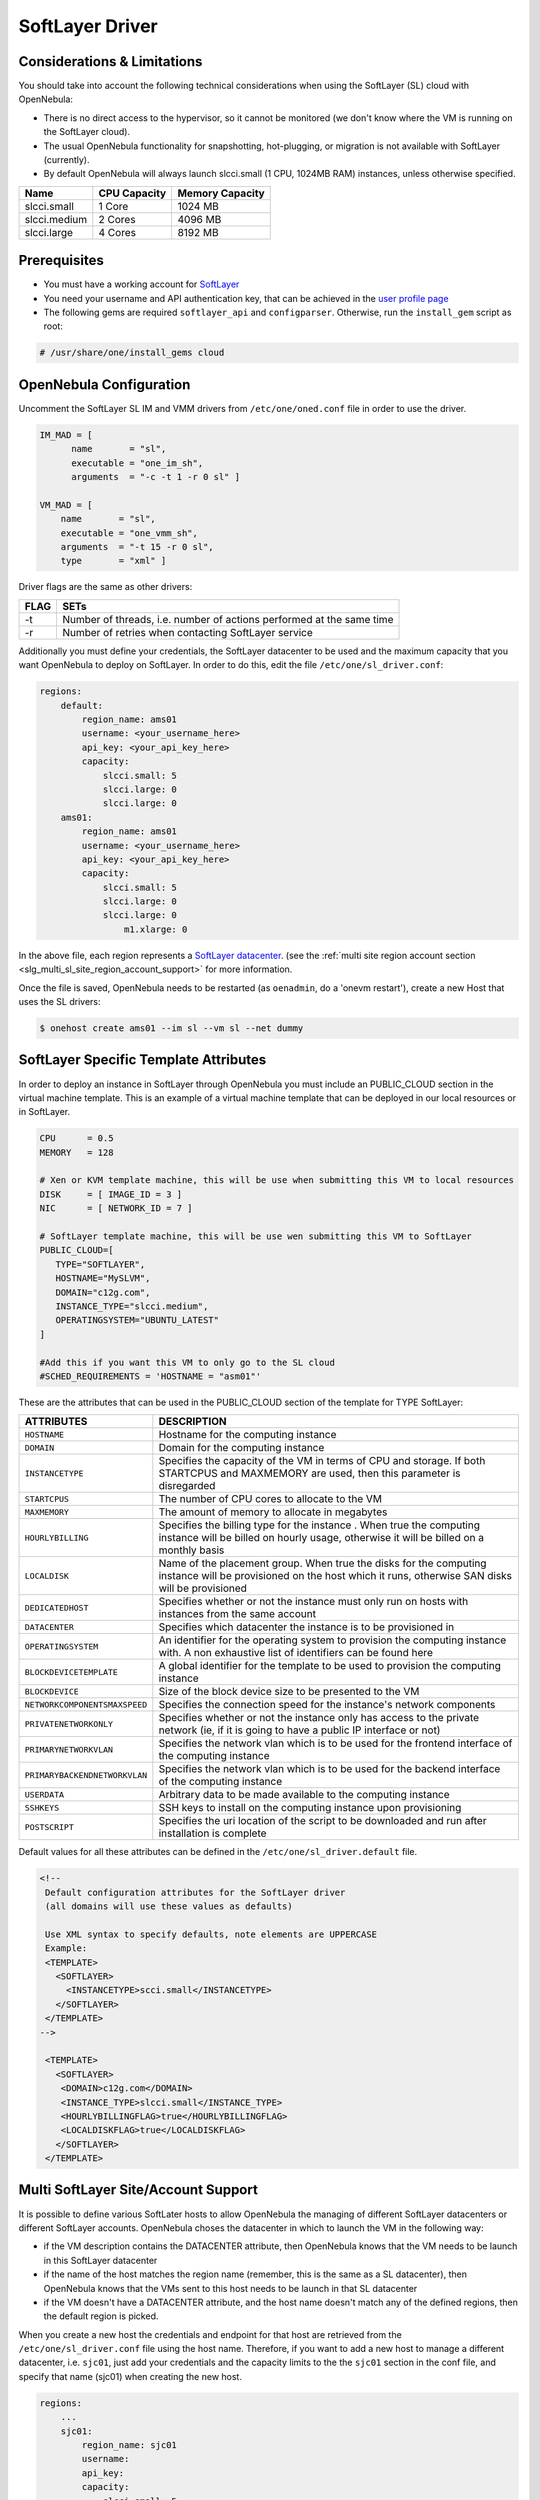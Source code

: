 .. _slg:

================
SoftLayer Driver
================

Considerations & Limitations
============================

You should take into account the following technical considerations when using the SoftLayer (SL) cloud with OpenNebula:

-  There is no direct access to the hypervisor, so it cannot be monitored (we don't know where the VM is running on the SoftLayer cloud).

-  The usual OpenNebula functionality for snapshotting, hot-plugging, or migration is not available with SoftLayer (currently).

-  By default OpenNebula will always launch slcci.small (1 CPU, 1024MB RAM) instances, unless otherwise specified.

+--------------+--------------+-----------------+
|     Name     | CPU Capacity | Memory Capacity |
+==============+==============+=================+
| slcci.small  | 1 Core       | 1024 MB         |
+--------------+--------------+-----------------+
| slcci.medium | 2 Cores      | 4096 MB         |
+--------------+--------------+-----------------+
| slcci.large  | 4 Cores      | 8192 MB         |
+--------------+--------------+-----------------+

Prerequisites
=============

-  You must have a working account for `SoftLayer <http://www.softlayer.com/>`__
-  You need your username and API authentication key, that can be achieved in the `user profile page <https://control.softlayer.com/account/user/profile/>`__
-  The following gems are required ``softlayer_api`` and ``configparser``. Otherwise, run the ``install_gem`` script as root:

.. code::

    # /usr/share/one/install_gems cloud

OpenNebula Configuration
========================

Uncomment the SoftLayer SL IM and VMM drivers from ``/etc/one/oned.conf`` file in order to use the driver.

.. code::

    IM_MAD = [
          name       = "sl",
          executable = "one_im_sh",
          arguments  = "-c -t 1 -r 0 sl" ]
     
    VM_MAD = [
        name       = "sl",
        executable = "one_vmm_sh",
        arguments  = "-t 15 -r 0 sl",
        type       = "xml" ]

Driver flags are the same as other drivers:

+------+----------------------------------------------------------------------+
| FLAG |                                 SETs                                 |
+======+======================================================================+
| -t   | Number of threads, i.e. number of actions performed at the same time |
+------+----------------------------------------------------------------------+
| -r   | Number of retries when contacting SoftLayer service                  |
+------+----------------------------------------------------------------------+

Additionally you must define your credentials, the SoftLayer datacenter to be used and the maximum capacity that you want OpenNebula to deploy on SoftLayer. In order to do this, edit the file ``/etc/one/sl_driver.conf``:

.. code::

    regions:
        default:
            region_name: ams01
            username: <your_username_here>
            api_key: <your_api_key_here>
            capacity:
                slcci.small: 5
                slcci.large: 0
                slcci.large: 0
        ams01:
            region_name: ams01
            username: <your_username_here>
            api_key: <your_api_key_here>
            capacity:
                slcci.small: 5
                slcci.large: 0
                slcci.large: 0
                    m1.xlarge: 0


In the above file, each region represents a `SoftLayer datacenter <http://www.softlayer.com/data-centers>`__. (see the :ref:`multi site region account section <slg_multi_sl_site_region_account_support>` for more information.  

Once the file is saved, OpenNebula needs to be restarted (as ``oenadmin``, do a 'onevm restart'), create a new Host that uses the SL drivers:

.. code::

    $ onehost create ams01 --im sl --vm sl --net dummy

SoftLayer Specific Template Attributes
======================================

In order to deploy an instance in SoftLayer through OpenNebula you must include an PUBLIC_CLOUD section in the virtual machine template. This is an example of a virtual machine template that can be deployed in our local resources or in SoftLayer.

.. code::

    CPU      = 0.5
    MEMORY   = 128
     
    # Xen or KVM template machine, this will be use when submitting this VM to local resources
    DISK     = [ IMAGE_ID = 3 ]
    NIC      = [ NETWORK_ID = 7 ]
     
    # SoftLayer template machine, this will be use wen submitting this VM to SoftLayer
    PUBLIC_CLOUD=[
       TYPE="SOFTLAYER",
       HOSTNAME="MySLVM",
       DOMAIN="c12g.com",
       INSTANCE_TYPE="slcci.medium",
       OPERATINGSYSTEM="UBUNTU_LATEST"
    ]
     
    #Add this if you want this VM to only go to the SL cloud
    #SCHED_REQUIREMENTS = 'HOSTNAME = "asm01"'

These are the attributes that can be used in the PUBLIC_CLOUD section of the template for TYPE SoftLayer:

+-------------------------------+--------------------------------------------------------------------------------------------------------------------------------------------------------------------+
|           ATTRIBUTES          |                                                                            DESCRIPTION                                                                             |
+===============================+====================================================================================================================================================================+
| ``HOSTNAME``                  | Hostname for the computing instance                                                                                                                                |
+-------------------------------+--------------------------------------------------------------------------------------------------------------------------------------------------------------------+
| ``DOMAIN``                    | Domain for the computing instance                                                                                                                                  |
+-------------------------------+--------------------------------------------------------------------------------------------------------------------------------------------------------------------+
| ``INSTANCETYPE``              | Specifies the capacity of the VM in terms of CPU and storage. If both STARTCPUS and MAXMEMORY are used, then this parameter is disregarded                         |
+-------------------------------+--------------------------------------------------------------------------------------------------------------------------------------------------------------------+
| ``STARTCPUS``                 | The number of CPU cores to allocate to the VM                                                                                                                      |
+-------------------------------+--------------------------------------------------------------------------------------------------------------------------------------------------------------------+
| ``MAXMEMORY``                 | The amount of memory to allocate in megabytes                                                                                                                      |
+-------------------------------+--------------------------------------------------------------------------------------------------------------------------------------------------------------------+
| ``HOURLYBILLING``             | Specifies the billing type for the instance . When true the computing instance will be billed on hourly usage, otherwise it will be billed on a monthly basis      |
+-------------------------------+--------------------------------------------------------------------------------------------------------------------------------------------------------------------+
| ``LOCALDISK``                 | Name of the placement group. When true the disks for the computing instance will be provisioned on the host which it runs, otherwise SAN disks will be provisioned |
+-------------------------------+--------------------------------------------------------------------------------------------------------------------------------------------------------------------+
| ``DEDICATEDHOST``             | Specifies whether or not the instance must only run on hosts with instances from the same account                                                                  |
+-------------------------------+--------------------------------------------------------------------------------------------------------------------------------------------------------------------+
| ``DATACENTER``                | Specifies which datacenter the instance is to be provisioned in                                                                                                    |
+-------------------------------+--------------------------------------------------------------------------------------------------------------------------------------------------------------------+
| ``OPERATINGSYSTEM``           | An identifier for the operating system to provision the computing instance with. A non exhaustive list of identifiers can be found here                            |
+-------------------------------+--------------------------------------------------------------------------------------------------------------------------------------------------------------------+
| ``BLOCKDEVICETEMPLATE``       | A global identifier for the template to be used to provision the computing instance                                                                                |
+-------------------------------+--------------------------------------------------------------------------------------------------------------------------------------------------------------------+
| ``BLOCKDEVICE``               | Size of the block device size to be presented to the VM                                                                                                            |
+-------------------------------+--------------------------------------------------------------------------------------------------------------------------------------------------------------------+
| ``NETWORKCOMPONENTSMAXSPEED`` | Specifies the connection speed for the instance's network components                                                                                               |
+-------------------------------+--------------------------------------------------------------------------------------------------------------------------------------------------------------------+
| ``PRIVATENETWORKONLY``        | Specifies whether or not the instance only has access to the private network  (ie, if it is going to have a public IP interface or not)                            |
+-------------------------------+--------------------------------------------------------------------------------------------------------------------------------------------------------------------+
| ``PRIMARYNETWORKVLAN``        | Specifies the network vlan which is to be used for the frontend interface of the computing instance                                                                |
+-------------------------------+--------------------------------------------------------------------------------------------------------------------------------------------------------------------+
| ``PRIMARYBACKENDNETWORKVLAN`` | Specifies the network vlan which is to be used for the backend interface of the computing instance                                                                 |
+-------------------------------+--------------------------------------------------------------------------------------------------------------------------------------------------------------------+
| ``USERDATA``                  | Arbitrary data to be made available to the computing instance                                                                                                      |
+-------------------------------+--------------------------------------------------------------------------------------------------------------------------------------------------------------------+
| ``SSHKEYS``                   | SSH keys to install on the computing instance upon provisioning                                                                                                    |
+-------------------------------+--------------------------------------------------------------------------------------------------------------------------------------------------------------------+
| ``POSTSCRIPT``                | Specifies the uri location of the script to be downloaded and run after installation is complete                                                                   |
+-------------------------------+--------------------------------------------------------------------------------------------------------------------------------------------------------------------+

Default values for all these attributes can be defined in the ``/etc/one/sl_driver.default`` file.

.. code::

    <!--
     Default configuration attributes for the SoftLayer driver
     (all domains will use these values as defaults)
     
     Use XML syntax to specify defaults, note elements are UPPERCASE
     Example:
     <TEMPLATE>
       <SOFTLAYER>
         <INSTANCETYPE>scci.small</INSTANCETYPE>
       </SOFTLAYER>
     </TEMPLATE>
    -->

     <TEMPLATE>
       <SOFTLAYER>
        <DOMAIN>c12g.com</DOMAIN>
        <INSTANCE_TYPE>slcci.small</INSTANCE_TYPE>
        <HOURLYBILLINGFLAG>true</HOURLYBILLINGFLAG>
        <LOCALDISKFLAG>true</LOCALDISKFLAG>
       </SOFTLAYER>
     </TEMPLATE>

.. _slg_multi_sl_site_region_account_support:

Multi SoftLayer Site/Account Support
===========================================

It is possible to define various SoftLater hosts to allow OpenNebula the managing of different SoftLayer datacenters or different SoftLayer accounts. OpenNebula choses the datacenter in which to launch the VM in the following way:

- if the VM description contains the DATACENTER attribute,  then OpenNebula knows that the VM  needs to be launch in this SoftLayer datacenter
- if the name of the host matches the region name (remember, this is the same as a SL datacenter), then OpenNebula knows that the VMs sent to this host needs to be launch in that SL datacenter
- if the VM doesn't have a DATACENTER attribute, and the host name doesn't match any of the defined regions, then the default region is picked.

When you create a new host the credentials and endpoint for that host are retrieved from the ``/etc/one/sl_driver.conf`` file using the host name. Therefore, if you want to add a new host to manage a different datacenter, i.e. ``sjc01``, just add your credentials and the capacity limits to the the ``sjc01`` section in the conf file, and specify that name (sjc01) when creating the new host.

.. code::

    regions:
        ...
        sjc01:
            region_name: sjc01
            username:
            api_key:
            capacity:
                slcci.small: 5
                slcci.medium: 0
                slcci.large: 0

After that, create a new Host with the ``sjc01`` name:

.. code::

    $ onehost create sjc01 --im sl --vm sl --net dummy

If the Host name does not match any regions key, the ``default`` will be used.

You can define a different SoftLayer section in your template for each SoftLayer host, so with one template you can define different VMs depending on which host it is scheduled, just include a HOSTNAME attribute in each PUBLIC_CLOUD section:

.. code::

    PUBLIC_CLOUD = [ TYPE="SOFTLAYER",
                     HOSTNAME="sjc01",
                     OPERATINGSYSTEM="UBUNTU_LATEST",
                     INSTANCE_TYPE="sclcci.small" ]

    PUBLIC_CLOUD = [ TYPE="SOFTLAYER",
                     HOSTNAME="ams01",
                     OPERATINGSYSTEM="REDHAT_LATEST",
                     INSTANCE_TYPE="sclcci.medium" ]

You will have a small Ubuntu VM launched when this VM template is sent to host *sjc01* and a medium RedHat VM launched whenever the VM template is sent to host *ams01*.

.. warning:: If only one SoftLayer site is defined, the SoftLayer driver will deploy all SoftLayer templates onto it, not paying attention to the **HOSTNAME** attribute.

Hybrid VM Templates
===================

A powerful use of cloud bursting in OpenNebula is the ability to use hybrid templates, defining a VM if OpenNebula decides to launch it locally, and also defining it if it is going to be outsourced to SoftLayer. The idea behind this is to reference the same kind of VM even if it is incarnated by different images (the local image and the SoftLayer image).

An example of a hybrid template:

.. code::

    ## Local Template section
    NAME=MNyWebServer
     
    CPU=1
    MEMORY=256
     
    DISK=[IMAGE="nginx-golden"]
    NIC=[NETWORK="public"]
     
    PUBLIC_CLOUD = [ TYPE="SOFTLAYER",
                     HOSTNAME="sjc01",
                     OPERATINGSYSTEM="UBUNTU_LATEST",
                     INSTANCE_TYPE="sclcci.small" ]

OpenNebula will use the first portion (from NAME to NIC) in the above template when the VM is scheduled to a local virtualization node, and the PUBLIC_CLOUD section of TYPE="SOFTLAYER" when the VM is scheduled to an SoftLayer node (ie, when the VM is going to be launched in SoftLayer).

Testing
=======

You must create a template file containing the information of the VMs you want to launch.

.. code::

    CPU      = 1
    MEMORY   = 1700
     
    #Xen or KVM template machine, this will be use when submitting this VM to local resources
    DISK     = [ IMAGE_ID = 3 ]
    NIC      = [ NETWORK_ID = 7 ]
     
    #SoftLayer template machine, this will be use wen submitting this VM to SoftLayer
     
    PUBLIC_CLOUD = [ TYPE="SOFTLAYER",
                     HOSTNAME="sjc01",
                     OPERATINGSYSTEM="UBUNTU_LATEST",
                     INSTANCE_TYPE="sclcci.small" ]
     
    #Add this if you want to use only SoftLayer cloud
    #SCHED_REQUIREMENTS = 'HYPERVISOR = "SOFTLAYER"'

You can submit and control the template using the OpenNebula interface:

.. code::

    $ onetemplate create sltemplate
    $ ontemplate instantiate sltemplate

Now you can monitor the state of the VM with

.. code::

    $ onevm list
        ID USER     GROUP    NAME         STAT CPU     MEM        HOSTNAME        TIME
         0 oneadmin oneadmin one-0        runn   0      0K           sjc01    0d 07:03

Also you can see information (like IP address) related to the SoftLayer instance launched via the command. The attributes available are:

-  SL_CRED_PASSWORD
-  SL_CRED_USER
-  SL_DOMAIN
-  SL_FULLYQUALIFIEDDOMAINNAME
-  SL_GLOBALIDENTIFIER
-  SL_HOSTNAME
-  SL_ID
-  SL_MAXCPU
-  SL_MAXMEMORY
-  SL_PRIMARYBACKENDIPADDRESS
-  SL_PRIMARYIPADDRESS
-  SL_STARTCPUS
-  SL_UUID

.. code::

    $ onevm show 0
    VIRTUAL MACHINE 0 INFORMATION
    ID                  : 32
    NAME                : one-32
    USER                : oneadmin
    GROUP               : oneadmin
    STATE               : ACTIVE
    LCM_STATE           : RUNNING
    RESCHED             : No
    HOST                : sjc01
    CLUSTER ID          : -1
    START TIME          : 06/05 20:01:46
    END TIME            : -
    DEPLOY ID           : 4978604

    VIRTUAL MACHINE MONITORING
    USED MEMORY         : 0K
    USED CPU            : 0
    NET_TX              : 0K
    NET_RX              : 0K

    PERMISSIONS
    OWNER               : um-
    GROUP               : ---
    OTHER               : ---

    VIRTUAL MACHINE HISTORY
    SEQ HOST            ACTION             DS           START        TIME     PROLOG
      0 sjc01           none               -1  06/05 20:01:59   3d 16h53m   0h00m00s

    USER TEMPLATE
    PUBLIC_CLOUD = [ TYPE="SOFTLAYER",
                     HOSTNAME="sjc01",
                     OPERATINGSYSTEM="UBUNTU_LATEST",
                     INSTANCE_TYPE="sclcci.small" ]

    VIRTUAL MACHINE TEMPLATE
    AUTOMATIC_REQUIREMENTS="!(PUBLIC_CLOUD = YES) | (PUBLIC_CLOUD = YES & (HYPERVISOR = SOFTLAYER | HYPERVISOR = SOFTLAYER))"
    CPU="1"
    MEMORY="1024"
    SL_CRED_PASSWORD="xxxxxx"
    SL_CRED_USER="root"
    SL_DOMAIN="c12g.com"
    SL_FULLYQUALIFIEDDOMAINNAME="MySLVM.c12g.com"
    SL_GLOBALIDENTIFIER="xx299e80-96a0-434f-b228-430689c45ffb"
    SL_HOSTNAME="MySLVM"
    SL_ID="4978604"
    SL_MAXCPU="2"
    SL_MAXMEMORY="4096"
    SL_PRIMARYBACKENDIPADDRESS="10.104.201.xxx"
    SL_PRIMARYIPADDRESS="5.153.45.xx"
    SL_STARTCPUS="2"
    SL_UUID="xxxxxxxx-a0cc-e648-2ebd-e5fb2a500965"

Scheduler Configuration
=======================

Since SoftLayer Hosts are treated by the scheduler like any other host, VMs will be automatically deployed in them. But you probably want to lower their priority and start using them only when the local infrastructure is full.

Configure the Priority
----------------------

The SoftLayer drivers return a probe with the value PRIORITY = -1. This can be used by :ref:`the scheduler <schg>`, configuring the 'fixed' policy in ``sched.conf``:

.. code::

    DEFAULT_SCHED = [
        policy = 4
    ]

The local hosts will have a priority of 0 by default, but you could set any value manually with the 'onehost/onecluster update' command.

There are two other parameters that you may want to adjust in sched.conf::

-  MAX_DISPATCH: Maximum number of Virtual Machines actually dispatched to a host in each scheduling action
-  MAX_HOST: Maximum number of Virtual Machines dispatched to a given host in each scheduling action

In a scheduling cycle, when MAX\_HOST number of VMs have been deployed to a host, it is discarded for the next pending VMs.

For example, having this configuration:

-  MAX\_HOST = 1
-  MAX\_DISPATCH = 30
-  2 Hosts: 1 in the local infrastructure, and 1 using the SoftLayer drivers
-  2 pending VMs

The first VM will be deployed in the local host. The second VM will have also sort the local host with higher priority, but because 1 VMs was already deployed, the second VM will be launched in SoftLayer.

A quick way to ensure that your local infrastructure will be always used before the SoftLayer hosts is to **set MAX\_DISPATH to the number of local hosts**.

Force a Local or Remote Deployment
----------------------------------

The SoftLayer drivers report the host attribute PUBLIC\_CLOUD = YES. Knowing this, you can use that attribute in your :ref:`VM requirements <template_placement_section>`.

To force a VM deployment in a local host, use:

.. code::

    SCHED_REQUIREMENTS = "!(PUBLIC_CLOUD = YES)"

To force a VM deployment in a SoftLayer host, use:

.. code::

    SCHED_REQUIREMENTS = "PUBLIC_CLOUD = YES"

